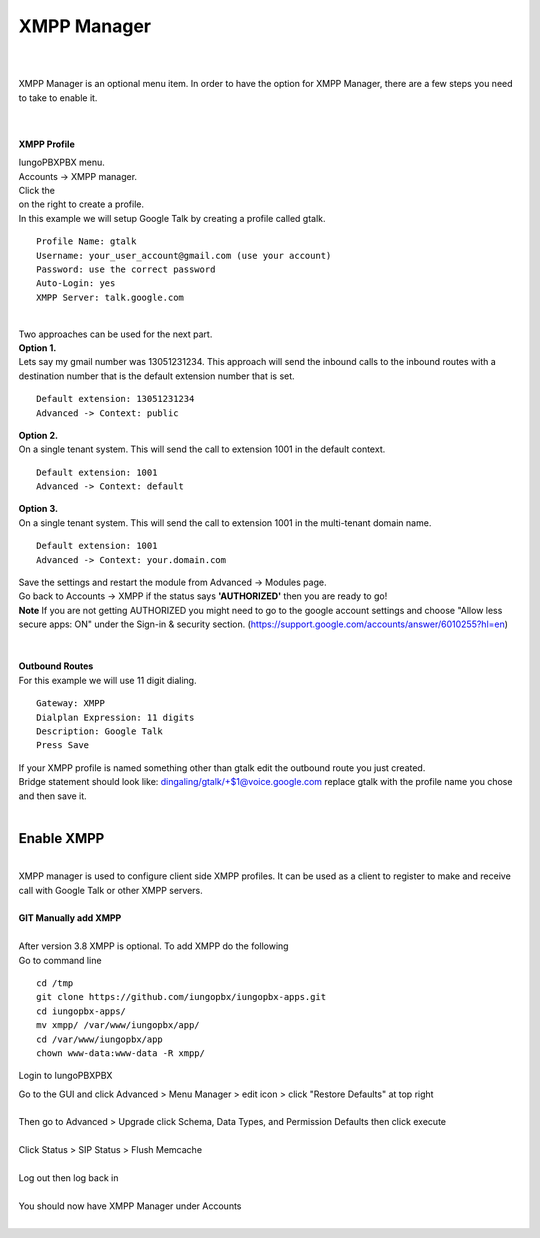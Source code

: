 ############
XMPP Manager
############

|

.. image:: ../_static/images/iungopbx_xmpp.jpg
        :scale: 85%

|

| XMPP Manager is an optional menu item.  In order to have the option for XMPP Manager, there are a few steps you need to take to enable it.

|

.. image:: ../_static/images/iungopbx_xmpp1.jpg
        :scale: 85%

|

**XMPP Profile**

| IungoPBXPBX menu.

| Accounts -> XMPP manager.

| Click the

.. image:: ../_static/images/plus.png
        :scale: 75%
        
| on the right to create a profile.         

| In this example we will setup Google Talk by creating a profile called gtalk. 

::

 Profile Name: gtalk
 Username: your_user_account@gmail.com (use your account)
 Password: use the correct password
 Auto-Login: yes
 XMPP Server: talk.google.com

|

.. image:: ../_static/images/iungopbx_xmpp2.jpg
        :scale: 85%


| Two approaches can be used for the next part.

| **Option 1.**

| Lets say my gmail number was 13051231234. This approach will send the inbound calls to the inbound routes with a destination number that is the default extension number that is set.

::

 Default extension: 13051231234
 Advanced -> Context: public


| **Option 2.**

| On a single tenant system. This will send the call to extension 1001 in the default context.

::

 Default extension: 1001
 Advanced -> Context: default

| **Option 3.**

| On a single tenant system. This will send the call to extension 1001 in the multi-tenant domain name.

::

 Default extension: 1001
 Advanced -> Context: your.domain.com

| Save the settings and restart the module from Advanced -> Modules page. 
| Go back to Accounts -> XMPP if the status says **'AUTHORIZED'** then you are ready to go!

| **Note** If you are not getting AUTHORIZED you might need to go to the google account settings and choose "Allow less secure apps: ON" under the Sign-in & security section. (https://support.google.com/accounts/answer/6010255?hl=en)

|

.. image:: ../_static/images/iungopbx_xmpp5.jpg
        :scale: 85%

|

| **Outbound Routes**

| For this example we will use 11 digit dialing.

::

 Gateway: XMPP
 Dialplan Expression: 11 digits
 Description: Google Talk
 Press Save

| If your XMPP profile is named something other than gtalk edit the outbound route you just created.
| Bridge statement should look like: dingaling/gtalk/+$1@voice.google.com replace gtalk with the profile name you chose and then save it.

|

Enable XMPP
===========


|

| XMPP manager is used to configure client side XMPP profiles. It can be used as a client to register to make and receive call with Google Talk or other XMPP servers.

|

| **GIT Manually add XMPP**
|
| After version 3.8 XMPP is optional.  To add XMPP do the following

| Go to command line

::

 cd /tmp
 git clone https://github.com/iungopbx/iungopbx-apps.git 
 cd iungopbx-apps/
 mv xmpp/ /var/www/iungopbx/app/
 cd /var/www/iungopbx/app
 chown www-data:www-data -R xmpp/



Login to IungoPBXPBX

| Go to the GUI and click Advanced > Menu Manager > edit icon > click "Restore Defaults" at top right
|

| Then go to Advanced > Upgrade click Schema, Data Types, and Permission Defaults then click execute

|
| Click Status > SIP Status > Flush Memcache

|
| Log out then log back in

|
| You should now have XMPP Manager under Accounts

|

